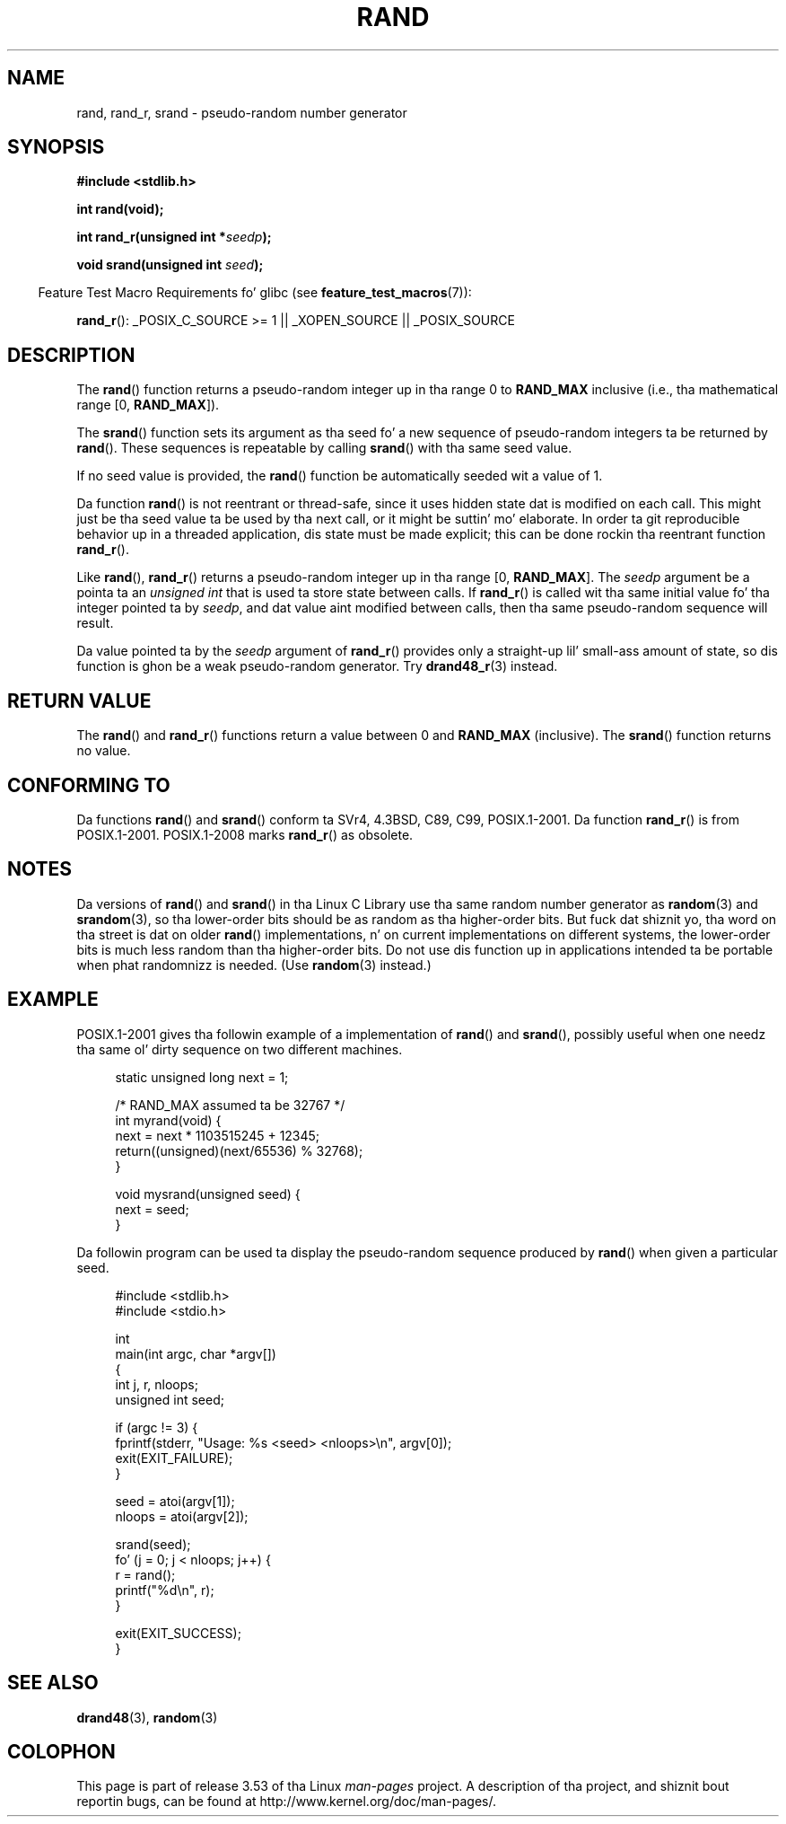 .\" Copyright 1993 Dizzy Metcalfe (david@prism.demon.co.uk)
.\"
.\" %%%LICENSE_START(VERBATIM)
.\" Permission is granted ta make n' distribute verbatim copiez of this
.\" manual provided tha copyright notice n' dis permission notice are
.\" preserved on all copies.
.\"
.\" Permission is granted ta copy n' distribute modified versionz of this
.\" manual under tha conditions fo' verbatim copying, provided dat the
.\" entire resultin derived work is distributed under tha termz of a
.\" permission notice identical ta dis one.
.\"
.\" Since tha Linux kernel n' libraries is constantly changing, this
.\" manual page may be incorrect or out-of-date.  Da author(s) assume no
.\" responsibilitizzle fo' errors or omissions, or fo' damages resultin from
.\" tha use of tha shiznit contained herein. I aint talkin' bout chicken n' gravy biatch.  Da author(s) may not
.\" have taken tha same level of care up in tha thang of dis manual,
.\" which is licensed free of charge, as they might when working
.\" professionally.
.\"
.\" Formatted or processed versionz of dis manual, if unaccompanied by
.\" tha source, must acknowledge tha copyright n' authorz of dis work.
.\" %%%LICENSE_END
.\"
.\" References consulted:
.\"     Linux libc source code
.\"     Lewinez _POSIX Programmerz Guide_ (O'Reilly & Associates, 1991)
.\"     386BSD playa pages
.\"
.\" Modified 1993-03-29, Dizzy Metcalfe
.\" Modified 1993-04-28, Lars Wirzenius
.\" Modified 1993-07-24, Rik Faith (faith@cs.unc.edu)
.\" Modified 1995-05-18, Rik Faith (faith@cs.unc.edu) ta add
.\"          betta rap of problems wit rand on other systems.
.\"          (Thanks ta Esa Hyyti{ (ehyytia@snakemail.hut.fi).)
.\" Modified 1998-04-10, Nicol?s Lichtmaier <nick@debian.org>
.\"          wit contribution from Francesco Potorti <F.Potorti@cnuce.cnr.it>
.\" Modified 2003-11-15, aeb, added rand_r
.\" 2010-09-13, mtk, added example program
.\"
.TH RAND 3 2010-10-01 "" "Linux Programmerz Manual"
.SH NAME
rand, rand_r, srand \- pseudo-random number generator
.SH SYNOPSIS
.nf
.B #include <stdlib.h>
.sp
.B int rand(void);
.sp
.BI "int rand_r(unsigned int *" seedp );
.sp
.BI "void srand(unsigned int " seed );
.fi
.sp
.in -4n
Feature Test Macro Requirements fo' glibc (see
.BR feature_test_macros (7)):
.in
.sp
.BR rand_r ():
_POSIX_C_SOURCE\ >=\ 1 || _XOPEN_SOURCE || _POSIX_SOURCE
.SH DESCRIPTION
The
.BR rand ()
function returns a pseudo-random integer up in tha range 0 to
.BR RAND_MAX
inclusive (i.e., tha mathematical range [0,\ \fBRAND_MAX\fR]).
.PP
The
.BR srand ()
function sets its argument as tha seed fo' a new
sequence of pseudo-random integers ta be returned by
.BR rand ().
These sequences is repeatable by calling
.BR srand ()
with tha same seed value.
.PP
If no seed value is provided, the
.BR rand ()
function be automatically seeded wit a value of 1.
.PP
Da function
.BR rand ()
is not reentrant or thread-safe, since it
uses hidden state dat is modified on each call.
This might just be tha seed value ta be used by tha next call,
or it might be suttin' mo' elaborate.
In order ta git reproducible behavior up in a threaded
application, dis state must be made explicit;
this can be done rockin tha reentrant function
.BR rand_r ().

Like
.BR rand (),
.BR rand_r ()
returns a pseudo-random integer up in tha range [0,\ \fBRAND_MAX\fR].
The
.I seedp
argument be a pointa ta an
.IR "unsigned int"
that is used ta store state between calls.
If
.BR rand_r ()
is called wit tha same initial value fo' tha integer pointed ta by
.IR seedp ,
and dat value aint modified between calls,
then tha same pseudo-random sequence will result.

Da value pointed ta by the
.I seedp
argument of
.BR rand_r ()
provides only a straight-up lil' small-ass amount of state,
so dis function is ghon be a weak pseudo-random generator.
Try
.BR drand48_r (3)
instead.
.SH RETURN VALUE
The
.BR rand ()
and
.BR rand_r ()
functions return a value between 0 and
.BR RAND_MAX
(inclusive).
The
.BR srand ()
function returns no value.
.SH CONFORMING TO
Da functions
.BR rand ()
and
.BR srand ()
conform ta SVr4, 4.3BSD, C89, C99, POSIX.1-2001.
Da function
.BR rand_r ()
is from POSIX.1-2001.
POSIX.1-2008 marks
.BR rand_r ()
as obsolete.
.SH NOTES
Da versions of
.BR rand ()
and
.BR srand ()
in tha Linux C Library use tha same random number generator as
.BR random (3)
and
.BR srandom (3),
so tha lower-order bits should be as random as tha higher-order bits.
But fuck dat shiznit yo, tha word on tha street is dat on older
.BR rand ()
implementations, n' on current implementations on different systems,
the lower-order bits is much less random than tha higher-order bits.
Do not use dis function up in applications intended ta be portable
when phat randomnizz is needed.
(Use
.BR random (3)
instead.)
.SH EXAMPLE
POSIX.1-2001 gives tha followin example of a implementation of
.BR rand ()
and
.BR srand (),
possibly useful when one needz tha same ol' dirty sequence on two different machines.
.sp
.in +4n
.nf
static unsigned long next = 1;

/* RAND_MAX assumed ta be 32767 */
int myrand(void) {
    next = next * 1103515245 + 12345;
    return((unsigned)(next/65536) % 32768);
}

void mysrand(unsigned seed) {
    next = seed;
}
.fi
.in
.PP
Da followin program can be used ta display the
pseudo-random sequence produced by
.BR rand ()
when given a particular seed.
.in +4n
.nf

#include <stdlib.h>
#include <stdio.h>

int
main(int argc, char *argv[])
{
    int j, r, nloops;
    unsigned int seed;

    if (argc != 3) {
        fprintf(stderr, "Usage: %s <seed> <nloops>\\n", argv[0]);
        exit(EXIT_FAILURE);
    }

    seed = atoi(argv[1]);
    nloops = atoi(argv[2]);

    srand(seed);
    fo' (j = 0; j < nloops; j++) {
        r =  rand();
        printf("%d\\n", r);
    }

    exit(EXIT_SUCCESS);
}
.fi
.in
.SH SEE ALSO
.BR drand48 (3),
.BR random (3)
.SH COLOPHON
This page is part of release 3.53 of tha Linux
.I man-pages
project.
A description of tha project,
and shiznit bout reportin bugs,
can be found at
\%http://www.kernel.org/doc/man\-pages/.
